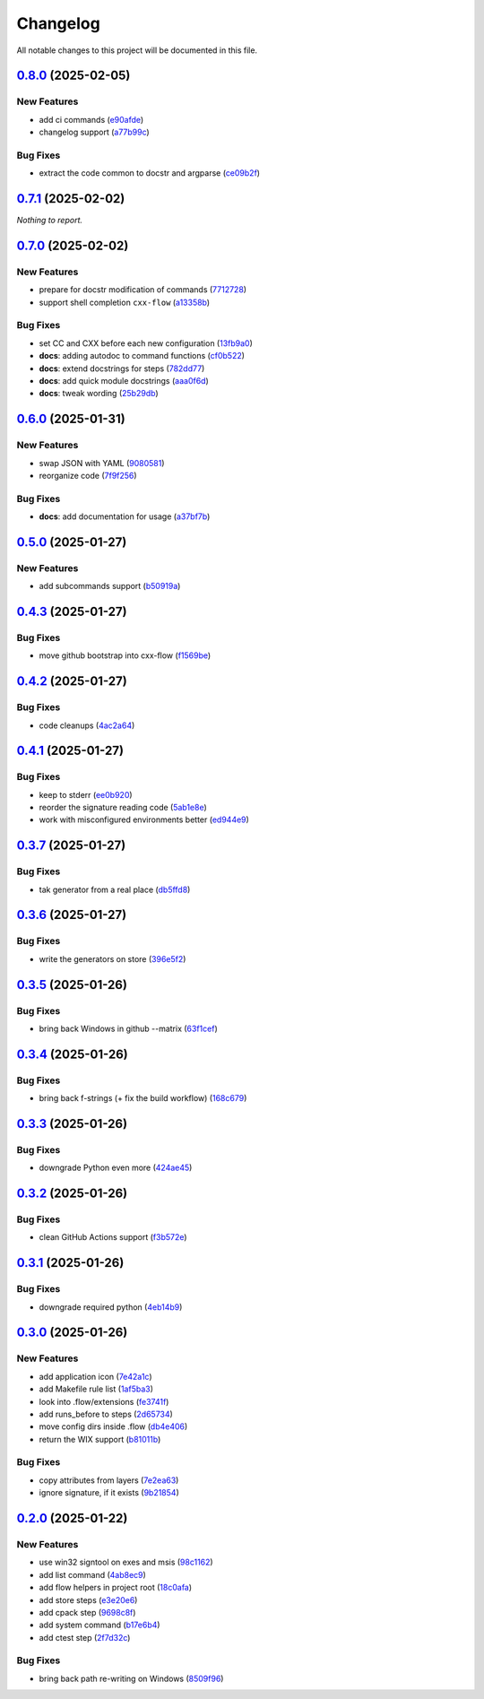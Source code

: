 =========
Changelog
=========

All notable changes to this project will be documented in this file.

`0.8.0 <https://github.com/mzdun/cxx-flow/compare/v0.7.1...v0.8.0>`_ (2025-02-05)
=================================================================================

New Features
------------

- add ci commands (`e90afde <https://github.com/mzdun/cxx-flow/commit/e90afde2e4fd1c1e3439f056a9ace31032554cba>`_)
- changelog support (`a77b99c <https://github.com/mzdun/cxx-flow/commit/a77b99c632957a38d83cd91f4f54268b5a0eadeb>`_)

Bug Fixes
---------

- extract the code common to docstr and argparse (`ce09b2f <https://github.com/mzdun/cxx-flow/commit/ce09b2f131e8bd2df7563b600ac5d1ff50928957>`_)

`0.7.1 <https://github.com/mzdun/cxx-flow/compare/v0.7.0...v0.7.1>`_ (2025-02-02)
=================================================================================

*Nothing to report.*


`0.7.0 <https://github.com/mzdun/cxx-flow/compare/v0.6.0...v0.7.0>`_ (2025-02-02)
=================================================================================

New Features
------------

- prepare for docstr modification of commands (`7712728 <https://github.com/mzdun/cxx-flow/commit/7712728c91c966d8e31e38d2b84bd5f7c2734faa>`_)
- support shell completion ``cxx-flow`` (`a13358b <https://github.com/mzdun/cxx-flow/commit/a13358b5bddd34f3d30fe883d89592742a5395a6>`_)

Bug Fixes
---------

- set CC and CXX before each new configuration (`13fb9a0 <https://github.com/mzdun/cxx-flow/commit/13fb9a020fac336cf450b42f18e88ee5c1a1380a>`_)
- **docs**: adding autodoc to command functions (`cf0b522 <https://github.com/mzdun/cxx-flow/commit/cf0b52259a88fd161f90e379716067fe0389cefe>`_)
- **docs**: extend docstrings for steps (`782dd77 <https://github.com/mzdun/cxx-flow/commit/782dd77ed9197d34ca5263fb10084d574dc24721>`_)
- **docs**: add quick module docstrings (`aaa0f6d <https://github.com/mzdun/cxx-flow/commit/aaa0f6de4fe41b19e3f50380967551fe1e974907>`_)
- **docs**: tweak wording (`25b29db <https://github.com/mzdun/cxx-flow/commit/25b29db69eebfedcb551a06a7d868bcafffbdfbb>`_)


`0.6.0 <https://github.com/mzdun/cxx-flow/compare/v0.5.0...v0.6.0>`_ (2025-01-31)
=================================================================================

New Features
------------

- swap JSON with YAML (`9080581 <https://github.com/mzdun/cxx-flow/commit/90805812d6cb850522df95f4fa28ef8fa79c49c1>`_)
- reorganize code (`7f9f256 <https://github.com/mzdun/cxx-flow/commit/7f9f256b0c2885e9a74103d6b107e00578d9ad26>`_)

Bug Fixes
---------

- **docs**: add documentation for usage (`a37bf7b <https://github.com/mzdun/cxx-flow/commit/a37bf7b8c54c67041a4c32e14b7fc80949d62e2d>`_)


`0.5.0 <https://github.com/mzdun/cxx-flow/compare/v0.4.3...v0.5.0>`_ (2025-01-27)
=================================================================================

New Features
------------

- add subcommands support (`b50919a <https://github.com/mzdun/cxx-flow/commit/b50919acd56cb1fcf9dce4e0c943fffda0e24cd5>`_)


`0.4.3 <https://github.com/mzdun/cxx-flow/compare/v0.4.2...v0.4.3>`_ (2025-01-27)
=================================================================================

Bug Fixes
---------

- move github bootstrap into cxx-flow (`f1569be <https://github.com/mzdun/cxx-flow/commit/f1569be3713a2bf9634fa3b5dedf5455a6cad0f1>`_)


`0.4.2 <https://github.com/mzdun/cxx-flow/compare/v0.4.1...v0.4.2>`_ (2025-01-27)
=================================================================================

Bug Fixes
---------

- code cleanups (`4ac2a64 <https://github.com/mzdun/cxx-flow/commit/4ac2a6463e0dffc2437ff7a59e618558b0843ed0>`_)


`0.4.1 <https://github.com/mzdun/cxx-flow/compare/v0.3.7...v0.4.1>`_ (2025-01-27)
=================================================================================

Bug Fixes
---------

- keep to stderr (`ee0b920 <https://github.com/mzdun/cxx-flow/commit/ee0b920f6f166a7600dbbcc531e1a51c41abd4cd>`_)
- reorder the signature reading code (`5ab1e8e <https://github.com/mzdun/cxx-flow/commit/5ab1e8e60e03d238bc00f25db77bd86b49d715b9>`_)
- work with misconfigured environments better (`ed944e9 <https://github.com/mzdun/cxx-flow/commit/ed944e9aa074f2ed94a8983c53ec54a1e45effeb>`_)


`0.3.7 <https://github.com/mzdun/cxx-flow/compare/v0.3.6...v0.3.7>`_ (2025-01-27)
=================================================================================

Bug Fixes
---------

- tak generator from a real place (`db5ffd8 <https://github.com/mzdun/cxx-flow/commit/db5ffd8b52c5d5e0eda890bc9e086846942e1871>`_)


`0.3.6 <https://github.com/mzdun/cxx-flow/compare/v0.3.5...v0.3.6>`_ (2025-01-27)
=================================================================================

Bug Fixes
---------

- write the generators on store (`396e5f2 <https://github.com/mzdun/cxx-flow/commit/396e5f21f6d6c66b2808792c00d21e7ea9fe219f>`_)


`0.3.5 <https://github.com/mzdun/cxx-flow/compare/v0.3.4...v0.3.5>`_ (2025-01-26)
=================================================================================

Bug Fixes
---------

- bring back Windows in github --matrix (`63f1cef <https://github.com/mzdun/cxx-flow/commit/63f1ceff17e253eeadd1bd501f8966b03569c509>`_)


`0.3.4 <https://github.com/mzdun/cxx-flow/compare/v0.3.3...v0.3.4>`_ (2025-01-26)
=================================================================================

Bug Fixes
---------

- bring back f-strings (+ fix the build workflow) (`168c679 <https://github.com/mzdun/cxx-flow/commit/168c679eb19f36e599f49e086925f4481d1a302c>`_)


`0.3.3 <https://github.com/mzdun/cxx-flow/compare/v0.3.2...v0.3.3>`_ (2025-01-26)
=================================================================================

Bug Fixes
---------

- downgrade Python even more (`424ae45 <https://github.com/mzdun/cxx-flow/commit/424ae4558137557cf905178ef7ad3f88aa202666>`_)


`0.3.2 <https://github.com/mzdun/cxx-flow/compare/v0.3.1...v0.3.2>`_ (2025-01-26)
=================================================================================

Bug Fixes
---------

- clean GitHub Actions support (`f3b572e <https://github.com/mzdun/cxx-flow/commit/f3b572e87168cbb4758742b0f28dc692887603dc>`_)


`0.3.1 <https://github.com/mzdun/cxx-flow/compare/v0.3.0...v0.3.1>`_ (2025-01-26)
=================================================================================

Bug Fixes
---------

- downgrade required python (`4eb14b9 <https://github.com/mzdun/cxx-flow/commit/4eb14b92eb514adc1a8405bf58be22157cf7c8ae>`_)


`0.3.0 <https://github.com/mzdun/cxx-flow/compare/v0.2.0...v0.3.0>`_ (2025-01-26)
=================================================================================

New Features
------------

- add application icon (`7e42a1c <https://github.com/mzdun/cxx-flow/commit/7e42a1cb05894d12aadb418b20b6733148e3e136>`_)
- add Makefile rule list (`1af5ba3 <https://github.com/mzdun/cxx-flow/commit/1af5ba3ce3f323700134132da55479cf5c6cf364>`_)
- look into .flow/extensions (`fe3741f <https://github.com/mzdun/cxx-flow/commit/fe3741f46ae4e20baba286dbec5f8eccdad8941c>`_)
- add runs_before to steps (`2d65734 <https://github.com/mzdun/cxx-flow/commit/2d65734fda53182875637c641f7de947175c02c1>`_)
- move config dirs inside .flow (`db4e406 <https://github.com/mzdun/cxx-flow/commit/db4e4063bac0ccfd4b8f3ef481a2407ce02c6ffc>`_)
- return the WIX support (`b81011b <https://github.com/mzdun/cxx-flow/commit/b81011bbb00ddd3bb34dd5918e9aa46342ab239e>`_)

Bug Fixes
---------

- copy attributes from layers (`7e2ea63 <https://github.com/mzdun/cxx-flow/commit/7e2ea637ffe6db855fca5d3a09eb395b8e8d7d62>`_)
- ignore signature, if it exists (`9b21854 <https://github.com/mzdun/cxx-flow/commit/9b218544514edf5e6b9e881062c0e013c7fdeb80>`_)


`0.2.0 <https://github.com/mzdun/cxx-flow/commits/v0.2.0>`_ (2025-01-22)
========================================================================

New Features
------------

- use win32 signtool on exes and msis (`98c1162 <https://github.com/mzdun/cxx-flow/commit/98c11629a7115b9d343374bb14f6fa23f92e6192>`_)
- add list command (`4ab8ec9 <https://github.com/mzdun/cxx-flow/commit/4ab8ec9853c1bc19c495dc4e52190f9603ad6c09>`_)
- add flow helpers in project root (`18c0afa <https://github.com/mzdun/cxx-flow/commit/18c0afaa36067d31d46394370e737fb277e0f660>`_)
- add store steps (`e3e20e6 <https://github.com/mzdun/cxx-flow/commit/e3e20e6a4522218bf9e1602dea4f2862bdb44cfb>`_)
- add cpack step (`9698c8f <https://github.com/mzdun/cxx-flow/commit/9698c8f3d53af42bcc1811e185db00e3165cf6e3>`_)
- add system command (`b17e6b4 <https://github.com/mzdun/cxx-flow/commit/b17e6b4223d3f96641273f453161af6b7620189c>`_)
- add ctest step (`2f7d32c <https://github.com/mzdun/cxx-flow/commit/2f7d32c3bec375517edb8acea2301ebdaaee8a8f>`_)

Bug Fixes
---------

- bring back path re-writing on Windows (`8509f96 <https://github.com/mzdun/cxx-flow/commit/8509f96fac75ad289b2c8f60a66ece5048cd22ae>`_)


